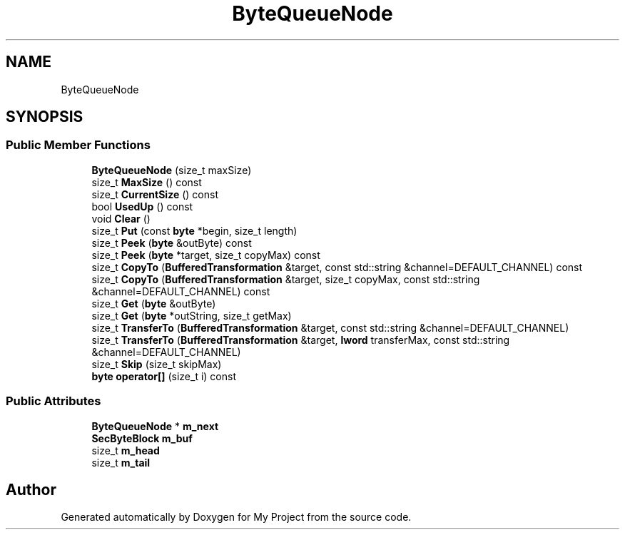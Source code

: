 .TH "ByteQueueNode" 3 "My Project" \" -*- nroff -*-
.ad l
.nh
.SH NAME
ByteQueueNode
.SH SYNOPSIS
.br
.PP
.SS "Public Member Functions"

.in +1c
.ti -1c
.RI "\fBByteQueueNode\fP (size_t maxSize)"
.br
.ti -1c
.RI "size_t \fBMaxSize\fP () const"
.br
.ti -1c
.RI "size_t \fBCurrentSize\fP () const"
.br
.ti -1c
.RI "bool \fBUsedUp\fP () const"
.br
.ti -1c
.RI "void \fBClear\fP ()"
.br
.ti -1c
.RI "size_t \fBPut\fP (const \fBbyte\fP *begin, size_t length)"
.br
.ti -1c
.RI "size_t \fBPeek\fP (\fBbyte\fP &outByte) const"
.br
.ti -1c
.RI "size_t \fBPeek\fP (\fBbyte\fP *target, size_t copyMax) const"
.br
.ti -1c
.RI "size_t \fBCopyTo\fP (\fBBufferedTransformation\fP &target, const std::string &channel=DEFAULT_CHANNEL) const"
.br
.ti -1c
.RI "size_t \fBCopyTo\fP (\fBBufferedTransformation\fP &target, size_t copyMax, const std::string &channel=DEFAULT_CHANNEL) const"
.br
.ti -1c
.RI "size_t \fBGet\fP (\fBbyte\fP &outByte)"
.br
.ti -1c
.RI "size_t \fBGet\fP (\fBbyte\fP *outString, size_t getMax)"
.br
.ti -1c
.RI "size_t \fBTransferTo\fP (\fBBufferedTransformation\fP &target, const std::string &channel=DEFAULT_CHANNEL)"
.br
.ti -1c
.RI "size_t \fBTransferTo\fP (\fBBufferedTransformation\fP &target, \fBlword\fP transferMax, const std::string &channel=DEFAULT_CHANNEL)"
.br
.ti -1c
.RI "size_t \fBSkip\fP (size_t skipMax)"
.br
.ti -1c
.RI "\fBbyte\fP \fBoperator[]\fP (size_t i) const"
.br
.in -1c
.SS "Public Attributes"

.in +1c
.ti -1c
.RI "\fBByteQueueNode\fP * \fBm_next\fP"
.br
.ti -1c
.RI "\fBSecByteBlock\fP \fBm_buf\fP"
.br
.ti -1c
.RI "size_t \fBm_head\fP"
.br
.ti -1c
.RI "size_t \fBm_tail\fP"
.br
.in -1c

.SH "Author"
.PP 
Generated automatically by Doxygen for My Project from the source code\&.
